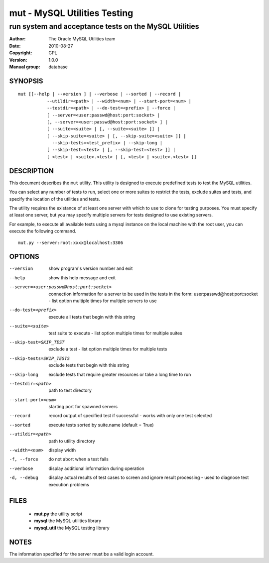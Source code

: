 ===============================
 mut - MySQL Utilities Testing 
===============================

-------------------------------------------------------
run system and acceptance tests on the MySQL Utilities
-------------------------------------------------------

:Author: The Oracle MySQL Utilities team
:Date: 2010-08-27
:Copyright: GPL
:Version: 1.0.0
:Manual group: database 

SYNOPSIS
========

::

 mut [[--help | --version ] | --verbose | --sorted | --record |
            --utildir=<path> | --width=<num> | --start-port=<num> |
            --testdir=<path> | --do-test=<prefix> | --force |
            [ --server=<user:passwd@host:port:socket> |
            [, --server=<user:passwd@host:port:socket> ] |
            [ --suite=<suite> | [, --suite=<suite> ]] |
            [ --skip-suite=<suite> | [, --skip-suite=<suite> ]] |
              --skip-tests=<test_prefix> | --skip-long |
            [ --skip-test=<test> | [, --skip-test=<test> ]] |
            [ <test> | <suite>.<test> | [, <test> | <suite>.<test> ]]

DESCRIPTION
===========

This document describes the ``mut`` utility. This utility is designed to
execute predefined tests to test the MySQL utilities.

You can select any number of tests to run, select one or more suites to
restrict the tests, exclude suites and tests, and specify the location of
the utilities and tests.

The utility requires the existance of at least one server with which to use to
clone for testing purposes. You must specify at least one server, but you may
specify multiple servers for tests designed to use existing servers.

For example, to execute all available tests using a mysql instance on the
local machine with the root user, you can execute the following command.

::

 mut.py --server:root:xxxx@localhost:3306

OPTIONS
=======

--version              show program's version number and exit

--help                 show this help message and exit

--server=<user:passwd@host:port:socket>
                       connection information for a server to be used in the
                       tests in the form: user:passwd@host:port:socket -
                       list option multiple times for multiple servers to use

--do-test=<prefix>     execute all tests that begin with this string

--suite=<suite>        test suite to execute - list option multiple times for
                       multiple suites

--skip-test=SKIP_TEST  exclude a test - list option multiple times for
                        multiple tests
--skip-tests=SKIP_TESTS
                       exclude tests that begin with this string

--skip-long            exclude tests that require greater resources or take a
                       long time to run

--testdir=<path>       path to test directory

--start-port=<num>     starting port for spawned servers

--record               record output of specified test if successful - works
                       with only one test selected

--sorted               execute tests sorted by suite.name (default = True)

--utildir=<path>       path to utility directory

--width=<num>          display width

-f, --force            do not abort when a test fails

--verbose              display additional information during operation

-d, --debug            display actual results of test cases to screen and
                       ignore result processing - used to diagnose test
                       execution problems

FILES
=====

 - **mut.py**          the utility script
 - **mysql**           the MySQL utilities library
 - **mysql_util**      the MySQL testing library

NOTES
=====

The information specified for the server must be a valid login account.
